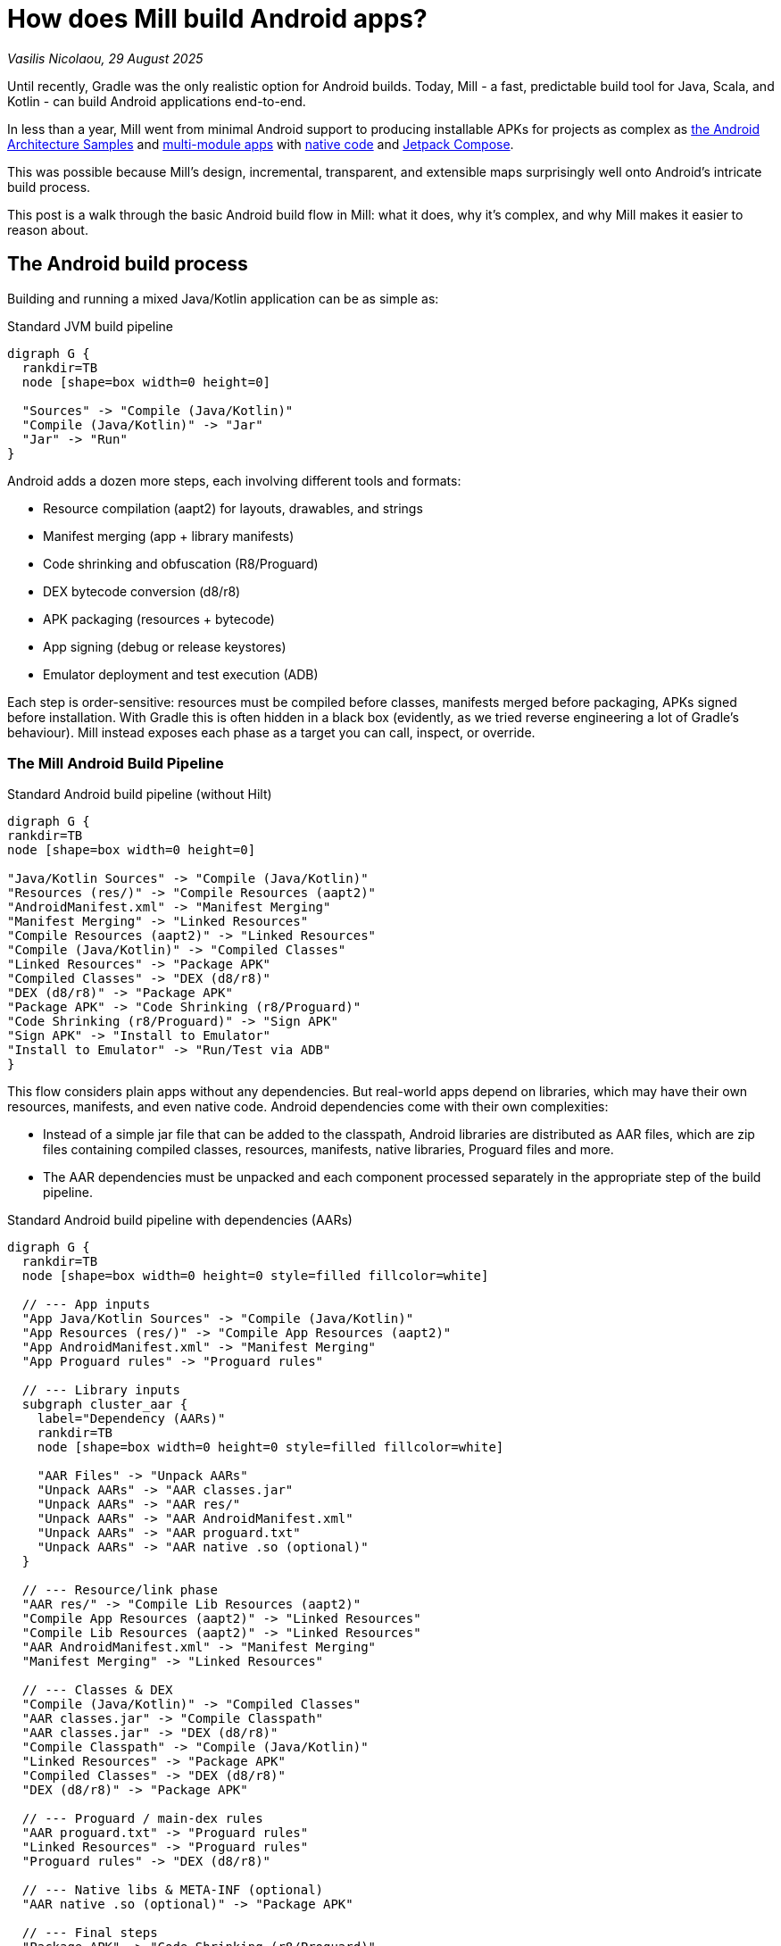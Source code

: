 = How does Mill build Android apps?

// tag::header[]
:author: Vasilis Nicolaou
:revdate: 29 August 2025

_{author}, {revdate}_


Until recently, Gradle was the only realistic option for Android builds. Today, Mill - a fast, predictable build tool for Java, Scala, and Kotlin - can build Android applications end-to-end.

In less than a year, Mill went from minimal Android support to producing installable APKs for projects as complex as xref:mill::android/hilt-sample.adoc[the Android Architecture Samples] and https://github.com/vaslabs/Pokedex_Compose_Multi_Module/tree/testing-mill[multi-module apps] with xref:mill::android/java.adoc#_using_third_party_native_libraries[native code] and xref:mill::android/compose-samples.adoc[Jetpack Compose].

This was possible because Mill’s design, incremental, transparent, and extensible maps surprisingly well onto Android’s intricate build process.

This post is a walk through the basic Android build flow in Mill: what it does, why it’s complex, and why Mill makes it easier to reason about.


== The Android build process

Building and running a mixed Java/Kotlin application can be as simple as:

.Standard JVM build pipeline
[graphviz]
....
digraph G {
  rankdir=TB
  node [shape=box width=0 height=0]

  "Sources" -> "Compile (Java/Kotlin)"
  "Compile (Java/Kotlin)" -> "Jar"
  "Jar" -> "Run"
}
....

Android adds a dozen more steps, each involving different tools and formats:

- Resource compilation (aapt2) for layouts, drawables, and strings
- Manifest merging (app + library manifests)
- Code shrinking and obfuscation (R8/Proguard)
- DEX bytecode conversion (d8/r8)
- APK packaging (resources + bytecode)
- App signing (debug or release keystores)
- Emulator deployment and test execution (ADB)


Each step is order-sensitive: resources must be compiled before classes, manifests merged before packaging, APKs signed before installation. With Gradle this is often hidden in a black box (evidently, as we tried reverse engineering a lot of Gradle's behaviour). Mill instead exposes each phase as a target you can call, inspect, or override.

=== The Mill Android Build Pipeline

.Standard Android build pipeline (without Hilt)
[graphviz]
....
digraph G {
rankdir=TB
node [shape=box width=0 height=0]

"Java/Kotlin Sources" -> "Compile (Java/Kotlin)"
"Resources (res/)" -> "Compile Resources (aapt2)"
"AndroidManifest.xml" -> "Manifest Merging"
"Manifest Merging" -> "Linked Resources"
"Compile Resources (aapt2)" -> "Linked Resources"
"Compile (Java/Kotlin)" -> "Compiled Classes"
"Linked Resources" -> "Package APK"
"Compiled Classes" -> "DEX (d8/r8)"
"DEX (d8/r8)" -> "Package APK"
"Package APK" -> "Code Shrinking (r8/Proguard)"
"Code Shrinking (r8/Proguard)" -> "Sign APK"
"Sign APK" -> "Install to Emulator"
"Install to Emulator" -> "Run/Test via ADB"
}
....


This flow considers plain apps without any dependencies. But real-world apps depend on libraries, which may have their own resources, manifests, and even native code. Android dependencies come with their own complexities:

- Instead of a simple jar file that can be added to the classpath, Android libraries are distributed as AAR files, which are zip files containing compiled classes, resources, manifests, native libraries, Proguard files and more.
- The AAR dependencies must be unpacked and each component processed separately in the appropriate step of the build pipeline.


.Standard Android build pipeline with dependencies (AARs)
[graphviz]
....
digraph G {
  rankdir=TB
  node [shape=box width=0 height=0 style=filled fillcolor=white]

  // --- App inputs
  "App Java/Kotlin Sources" -> "Compile (Java/Kotlin)"
  "App Resources (res/)" -> "Compile App Resources (aapt2)"
  "App AndroidManifest.xml" -> "Manifest Merging"
  "App Proguard rules" -> "Proguard rules"

  // --- Library inputs
  subgraph cluster_aar {
    label="Dependency (AARs)"
    rankdir=TB
    node [shape=box width=0 height=0 style=filled fillcolor=white]

    "AAR Files" -> "Unpack AARs"
    "Unpack AARs" -> "AAR classes.jar"
    "Unpack AARs" -> "AAR res/"
    "Unpack AARs" -> "AAR AndroidManifest.xml"
    "Unpack AARs" -> "AAR proguard.txt"
    "Unpack AARs" -> "AAR native .so (optional)"
  }

  // --- Resource/link phase
  "AAR res/" -> "Compile Lib Resources (aapt2)"
  "Compile App Resources (aapt2)" -> "Linked Resources"
  "Compile Lib Resources (aapt2)" -> "Linked Resources"
  "AAR AndroidManifest.xml" -> "Manifest Merging"
  "Manifest Merging" -> "Linked Resources"

  // --- Classes & DEX
  "Compile (Java/Kotlin)" -> "Compiled Classes"
  "AAR classes.jar" -> "Compile Classpath"
  "AAR classes.jar" -> "DEX (d8/r8)"
  "Compile Classpath" -> "Compile (Java/Kotlin)"
  "Linked Resources" -> "Package APK"
  "Compiled Classes" -> "DEX (d8/r8)"
  "DEX (d8/r8)" -> "Package APK"

  // --- Proguard / main-dex rules
  "AAR proguard.txt" -> "Proguard rules"
  "Linked Resources" -> "Proguard rules"
  "Proguard rules" -> "DEX (d8/r8)"

  // --- Native libs & META-INF (optional)
  "AAR native .so (optional)" -> "Package APK"

  // --- Final steps
  "Package APK" -> "Code Shrinking (r8/Proguard)"
  "Code Shrinking (r8/Proguard)" -> "Sign APK"
  "Sign APK" -> "Install to Emulator"
  "Install to Emulator" -> "Run/Test via ADB"
}
....

The diagram above still doesn’t tell the whole story! It shows a typical build flow for an everyday Android app, but there are more features to consider:

- Hilt/Dagger code generation (annotation processing)
- Jetpack Compose code generation (Kotlin compiler plugin)
- Instrumented tests (separate APK, own resources, manifests, dependencies)
- Native code (NDK builds, CMake integration)

We cover a lot of these architecture styles in the https://github.com/com-lihaoyi/mill/tree/main/example/androidlib[Android examples] and third party integration examples covering https://github.com/com-lihaoyi/mill/tree/main/example/thirdparty/android-compose-samples[Android Compose], https://github.com/com-lihaoyi/mill/tree/main/example/thirdparty/android-endless-tunnel[Android Native] and https://github.com/com-lihaoyi/mill/tree/main/example/thirdparty/androidtodo[Dependency Injection with Hilt].


== Try it out

Mill’s Android support is still young, but it already covers the full build pipeline: resource compilation, manifest merging, packaging, signing, running, and even testing on emulators. This is possible thanks to Mill’s core design, fast, incremental, transparent, and extensible, which maps Android’s intricate flow into understandable, inspectable build targets.

If you’re curious, the best way to appreciate this is to try it yourself:

Clone one of the example Android projects (Compose, Native code, Hilt DI, etc).

Package the app with
[,console]
----
$ ./mill app.androidApk
----


Create and run an emulator with
[,console]
----
$ mill app.createAndroidVirtualDevice
$ mill app.startAndroidEmulator
----

Then install it with
[,console]
----
$ mill app.androidInstall
----

You may also inspect xref:mill::android/android-initial-setup.adoc[the documented examples] to find out more.

We’d love feedback from the Android community, whether it’s bug reports, feature requests, or success stories. If you’ve ever wished Android builds felt less like a black box, Mill is worth a look.
